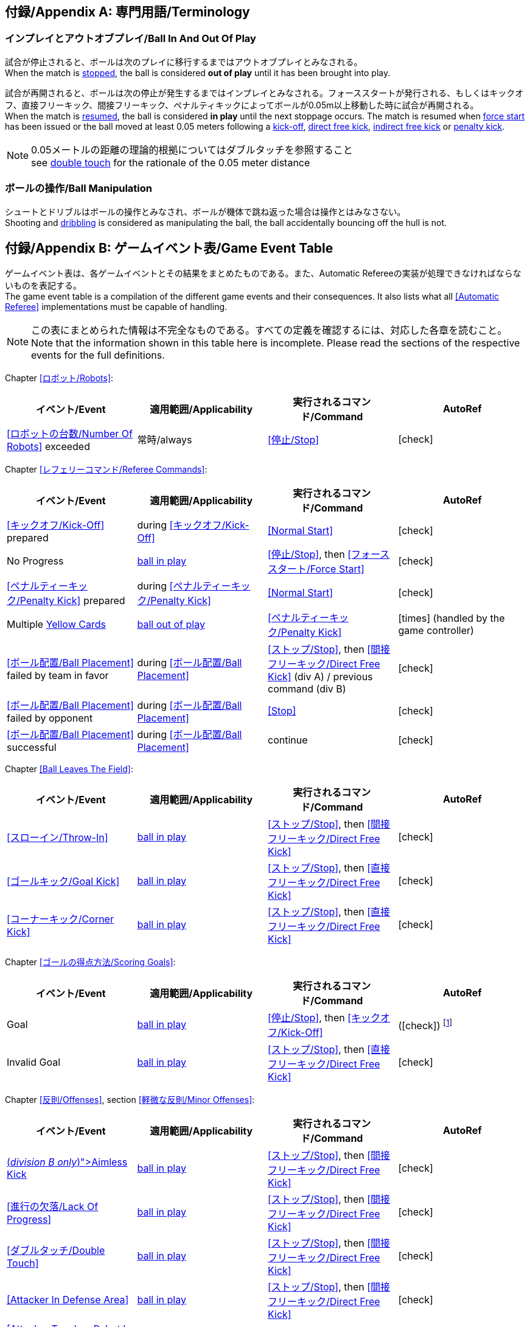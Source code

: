 :appendix-caption: 付録/Appendix
[appendix]
== 専門用語/Terminology
=== インプレイとアウトオブプレイ/Ball In And Out Of Play
試合が停止されると、ボールは次のプレイに移行するまではアウトオブプレイとみなされる。 +
When the match is <<Stopping The Game, stopped>>, the ball is considered *out of play* until it has been brought into play.

試合が再開されると、ボールは次の停止が発生するまではインプレイとみなされる。フォーススタートが発行される、もしくはキックオフ、直接フリーキック、間接フリーキック、ペナルティキックによってボールが0.05m以上移動した時に試合が再開される。 +
When the match is <<Resuming The Game, resumed>>, the ball is considered *in play* until the next stoppage occurs. The match is resumed when <<Force Start, force start>> has been issued or the ball moved at least 0.05 meters following a <<Kick-Off, kick-off>>, <<Direct Free Kick, direct free kick>>, <<Indirect Free Kick, indirect free kick>> or <<Penalty Kick, penalty kick>>.

NOTE: 0.05メートルの距離の理論的根拠についてはダブルタッチを参照すること +
see <<Double Touch, double touch>> for the rationale of the 0.05 meter distance


=== ボールの操作/Ball Manipulation
シュートとドリブルはボールの操作とみなされ、ボールが機体で跳ね返った場合は操作とはみなさない。 +
Shooting and <<Dribbling Device, dribbling>> is considered as manipulating the ball, the ball accidentally bouncing off the hull is not.


[appendix]
== ゲームイベント表/Game Event Table
ゲームイベント表は、各ゲームイベントとその結果をまとめたものである。また、Automatic Refereeの実装が処理できなければならないものを表記する。 +
The game event table is a compilation of the different game events and their consequences. It also lists what all <<Automatic Referee>> implementations must be capable of handling.

NOTE: この表にまとめられた情報は不完全なものである。すべての定義を確認するには、対応した各章を読むこと。 +
Note that the information shown in this table here is incomplete. Please read the sections of the respective events for the full definitions.

Chapter <<ロボット/Robots>>:
|===
| イベント/Event | 適用範囲/Applicability | 実行されるコマンド/Command | AutoRef

| <<ロボットの台数/Number Of Robots>> exceeded | 常時/always | <<停止/Stop>> | icon:check[role="green"]
|===

Chapter <<レフェリーコマンド/Referee Commands>>:
|===
| イベント/Event | 適用範囲/Applicability | 実行されるコマンド/Command | AutoRef

| <<キックオフ/Kick-Off>> prepared | during <<キックオフ/Kick-Off>> | <<Normal Start>> | icon:check[role="green"]
| No Progress | <<Ball In And Out Of Play, ball in play>> | <<停止/Stop>>, then <<フォーススタート/Force Start>> | icon:check[role="green"]
| <<ペナルティーキック/Penalty Kick>> prepared | during <<ペナルティーキック/Penalty Kick>> | <<Normal Start>> | icon:check[role="green"]
| Multiple <<Yellow Card, Yellow Cards>> | <<Ball In And Out Of Play, ball out of play>> | <<ペナルティーキック/Penalty Kick>> | icon:times[role="red"] (handled by the game controller)
| <<ボール配置/Ball Placement>> failed by team in favor | during <<ボール配置/Ball Placement>> | <<ストップ/Stop>>, then <<間接フリーキック/Direct Free Kick>> (div A) / previous command (div B) | icon:check[role="green"]
| <<ボール配置/Ball Placement>> failed by opponent | during <<ボール配置/Ball Placement>> | <<Stop>> | icon:check[role="green"]
| <<ボール配置/Ball Placement>> successful | during <<ボール配置/Ball Placement>> | continue | icon:check[role="green"]
|===

Chapter <<Ball Leaves The Field>>:
|===
| イベント/Event | 適用範囲/Applicability | 実行されるコマンド/Command | AutoRef

| <<スローイン/Throw-In>> | <<Ball In And Out Of Play, ball in play>> | <<ストップ/Stop>>, then <<間接フリーキック/Direct Free Kick>> | icon:check[role="green"]
| <<ゴールキック/Goal Kick>> | <<Ball In And Out Of Play, ball in play>> | <<ストップ/Stop>>, then <<直接フリーキック/Direct Free Kick>> | icon:check[role="green"]
| <<コーナーキック/Corner Kick>> | <<Ball In And Out Of Play, ball in play>> | <<ストップ/Stop>>, then <<直接フリーキック/Direct Free Kick>> | icon:check[role="green"]
|===

Chapter <<ゴールの得点方法/Scoring Goals>>:
|===
| イベント/Event | 適用範囲/Applicability | 実行されるコマンド/Command | AutoRef

| Goal | <<Ball In And Out Of Play, ball in play>> | <<停止/Stop>>, then <<キックオフ/Kick-Off>> | (icon:check[role="green"]) footnote:[game controller operatorが試合を続行する/the game controller operator has to continue the game]
| Invalid Goal | <<Ball In And Out Of Play, ball in play>> | <<ストップ/Stop>>, then <<直接フリーキック/Direct Free Kick>> | icon:check[role="green"]
|===

Chapter <<反則/Offenses>>, section <<軽微な反則/Minor Offenses>>:
|===
| イベント/Event | 適用範囲/Applicability | 実行されるコマンド/Command | AutoRef

| <<Aimless Kick [small]#(_division B only_)#, Aimless Kick>> | <<Ball In And Out Of Play, ball in play>> | <<ストップ/Stop>>, then <<間接フリーキック/Direct Free Kick>> | icon:check[role="green"]
| <<進行の欠落/Lack Of Progress>> | <<Ball In And Out Of Play, ball in play>> | <<ストップ/Stop>>, then <<間接フリーキック/Direct Free Kick>> | icon:check[role="green"]
| <<ダブルタッチ/Double Touch>> | <<Ball In And Out Of Play, ball in play>> | <<ストップ/Stop>>, then <<間接フリーキック/Direct Free Kick>> | icon:check[role="green"]
| <<Attacker In Defense Area>> | <<Ball In And Out Of Play, ball in play>> | <<ストップ/Stop>>, then <<間接フリーキック/Direct Free Kick>> | icon:check[role="green"]
| <<Attacker Touches Robot In Opponent Defense Area>> skipped | <<Ball In And Out Of Play, ball in play>> | no command | icon:check[role="green"] (<<Advantage Rule>>)
| <<ドリブルの超過/Excessive Dribbling>> | <<Ball In And Out Of Play, ball in play>> | <<ストップ/Stop>>, then <<間接フリーキック/Direct Free Kick>> | icon:check[role="green"]
| <<Ball Speed>> | <<Ball In And Out Of Play, ball in play>> | <<ストップ/Stop>>, then <<間接フリーキック/Direct Free Kick>> | icon:check[role="green"]
|===


Chapter <<反則/Offenses>>, section <<ファウル/Fouls>>:
|===
| イベント/Event | 適用範囲/Applicability | 実行されるコマンド/Command | AutoRef

| Multiple <<ファウル/Fouls>> | <<Ball In And Out Of Play, ball out of play>> | <<イエローカード/Yellow Card>> | icon:times[role="red"] (ゲームコントローラーにより処理される +
handled by the game controller)
| <<Attacker Touches Robot In Opponent Defense Area>> | <<Ball In And Out Of Play, ball in play>> | <<停止/Stop>>, then <<関節フリーキック/Indirect Free Kick>> | icon:check[role="green"]
| <<Robot Too Close To Opponent Defense Area>> | <<Ball In And Out Of Play, ball out of play>> | <<ストップ/Stop>>, then <<直接フリーキック/Direct Free Kick>> | icon:check[role="green"]
| <<ボール配置に干渉する/Ball Placement Interference>> | during <<ボール配置/Ball Placement>> | <<ストップ/Stop>>, then <<直接フリーキック/Direct Free Kick>> | icon:check[role="green"]
| <<衝突/Crashing>> | always | <<ストップ/Stop>>, then <<直接フリーキック/Direct Free Kick>> | icon:check[role="green"]
| <<衝突/Crashing>> skipped | always | no command | icon:check[role="green"] (<<Advantage Rule>>)
| <<衝突/Crashing>> draw | always | no command | icon:check[role="green"]
| <<Pushing>> | always | <<ストップ/Stop>>, then <<直接フリーキック/Direct Free Kick>> | icon:times[role="red"]
| <<ボールの保持/Ball Holding>> | <<Ball In And Out Of Play, ball in play>> | <<ストップ/Stop>>, then <<直接フリーキック/Direct Free Kick>> | icon:check[role="green"]
| <<転倒や部品の脱落/Tipping Over Or Dropping Parts>> | always | <<ストップ/Stop>>, then <<直接フリーキック/Direct Free Kick>> | icon:times[role="red"]
| <<Robot Stop Speed>> | during <<Stop>> | <<ストップ/Stop>>, then <<直接フリーキック/Direct Free Kick>> | icon:check[role="green"]
| <<Defender Too Close To Ball>> | <<Ball In And Out Of Play, ball out of play>> | <<ストップ/Stop>>, then <<直接フリーキック/Direct Free Kick>> | icon:check[role="green"]
| <<マルチプルディフェンス/Multiple Defenders>> partially | <<Ball In And Out Of Play, ball in play>> | <<ストップ/Stop>>, then <<直接フリーキック/Direct Free Kick>>, <<Yellow Card>> | icon:check[role="green"]
| <<マルチプルディフェンス/Multiple Defenders>> entirely | <<Ball In And Out Of Play, ball in play>> | <<ストップ/Stop>>, then <<ペナルティーキック/Penalty Kick>> | icon:check[role="green"]
|===

Chapter <<反則/Offenses>>, section <<非スポーツマン行為/Unsporting Behavior>>:

|===
| イベント/Event | 適用範囲/Applicability | 実行されるコマンド/Command | AutoRef

| Unsporting Behavior | always | <<停止/Stop>>, then <<イエローカード/Yellow Card>>, <<Red Card>>, <<ペナルティーキック/Penalty Kick>>, <<強制的な試合放棄/Forced Forfeit>> or <<失格/Disqualification>> | icon:times[role="red"]
|===

Chapter <<ロボットの交代/Robot Substitution>>:
|===
| イベント/Event | 適用範囲/Applicability | 実行されるコマンド/Command | AutoRef

| <<ロボットの交代/Robot Substitution>> Intent | always | <<ハルト/Halt>> (after next stoppage), then <<停止/Stop>> | icon:times[role="red"]
|===

[appendix]
== ディヴィジョンごとの違い/Differences Between Divisions

これは、ディヴィジョンAとディヴィジョンBの違いの完全なリストである。 +
This is a complete list of differences between <<Divisions, division>> A and <<Divisions, division>> B.

* ディヴィジョンAはディヴィジョンBよりも大きなフィールドとlarger ゴールで試合を行う。その結果、シュートアウトもより遠くから行われる。 +
Division A plays on a <<Dimensions, larger field>> with <<Goals, larger goals>> than division B. As a result, the <<Shoot-Out, shoot-out>> is taken from a greater distance as well.
* ディヴィジョンAはディヴィジョンBよりも多いロボットで試合を行う。 +
Division A plays with <<Number Of Robots, more robots>> than division B.
* ボール配置の手順はディヴィジョンAでは必須であり、ディヴィジョンBでは任意である。 +
The automatic <<Ball Placement, ball placement>> procedure is mandatory for division A and optional for division B.
* 無意味なキックのルールはディヴィジョンBにのみ適用される。 +
The <<Aimless Kick [small]#(_division B only_)#, aimless kick>> rule only applies to division B.
* ディヴィジョンAには進行の欠如が呼び出されるより前にフリーキックをするための小さな時間枠がある。 +
There is a smaller time window in division A for taking a free kick before <<Lack Of Progress, lack of progress>> is called.
